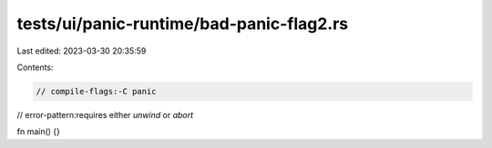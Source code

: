 tests/ui/panic-runtime/bad-panic-flag2.rs
=========================================

Last edited: 2023-03-30 20:35:59

Contents:

.. code-block:: rs

    // compile-flags:-C panic
// error-pattern:requires either `unwind` or `abort`

fn main() {}


